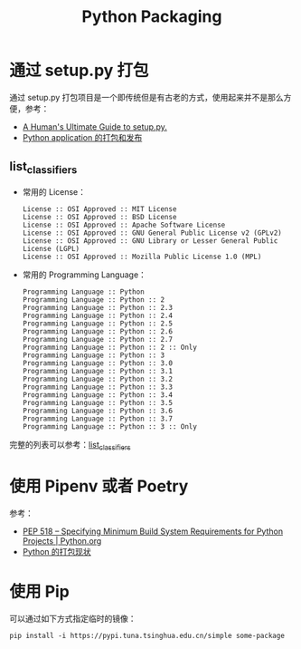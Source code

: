 #+TITLE:      Python Packaging

* 目录                                                    :TOC_4_gh:noexport:
- [[#通过-setuppy-打包][通过 setup.py 打包]]
  - [[#list_classifiers][list_classifiers]]
- [[#使用-pipenv-或者-poetry][使用 Pipenv 或者 Poetry]]
- [[#使用-pip][使用 Pip]]

* 通过 setup.py 打包
  通过 setup.py 打包项目是一个即传统但是有古老的方式，使用起来并不是那么方便，参考：
  + [[https://github.com/navdeep-G/setup.py][A Human's Ultimate Guide to setup.py.]]
  + [[http://wsfdl.com/python/2015/09/06/Python%E5%BA%94%E7%94%A8%E7%9A%84%E6%89%93%E5%8C%85%E5%92%8C%E5%8F%91%E5%B8%83%E4%B8%8A.html][Python application 的打包和发布]]
    
** list_classifiers
   + 常用的 License：
     #+BEGIN_EXAMPLE
       License :: OSI Approved :: MIT License
       License :: OSI Approved :: BSD License
       License :: OSI Approved :: Apache Software License
       License :: OSI Approved :: GNU General Public License v2 (GPLv2)
       License :: OSI Approved :: GNU Library or Lesser General Public License (LGPL)
       License :: OSI Approved :: Mozilla Public License 1.0 (MPL)
     #+END_EXAMPLE

   + 常用的 Programming Language：
     #+BEGIN_EXAMPLE
       Programming Language :: Python
       Programming Language :: Python :: 2
       Programming Language :: Python :: 2.3
       Programming Language :: Python :: 2.4
       Programming Language :: Python :: 2.5
       Programming Language :: Python :: 2.6
       Programming Language :: Python :: 2.7
       Programming Language :: Python :: 2 :: Only
       Programming Language :: Python :: 3
       Programming Language :: Python :: 3.0
       Programming Language :: Python :: 3.1
       Programming Language :: Python :: 3.2
       Programming Language :: Python :: 3.3
       Programming Language :: Python :: 3.4
       Programming Language :: Python :: 3.5
       Programming Language :: Python :: 3.6
       Programming Language :: Python :: 3.7
       Programming Language :: Python :: 3 :: Only
     #+END_EXAMPLE

   完整的列表可以参考：[[https://pypi.org/pypi?:action=list_classifiers][list_classifiers]]

* 使用 Pipenv 或者 Poetry
  参考：
  + [[https://www.python.org/dev/peps/pep-0518/][PEP 518 -- Specifying Minimum Build System Requirements for Python Projects | Python.org]]
  + [[https://github.com/EmilyQiRabbit/gold-miner/blob/58c3b7dcd653ebccb5b5c1a18f36f170b76eb698/TODO1/current-status-of-python-packaging.md][Python 的打包现状]]

* 使用 Pip
  可以通过如下方式指定临时的镜像：
  #+begin_example
    pip install -i https://pypi.tuna.tsinghua.edu.cn/simple some-package
  #+end_example

